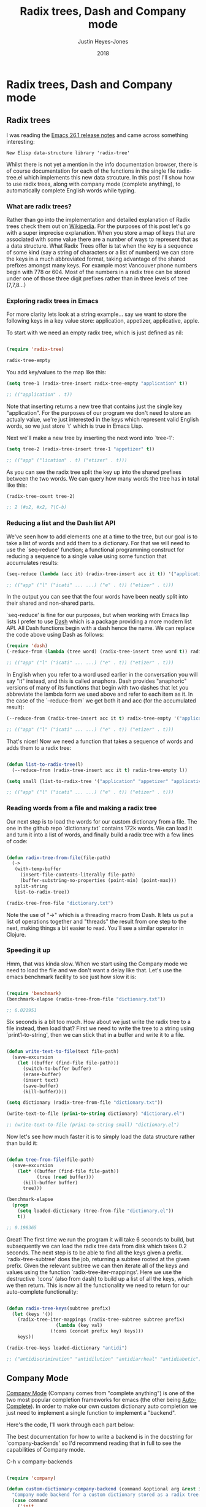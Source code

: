 #+TITLE: Radix trees, Dash and Company mode
#+AUTHOR: Justin Heyes-Jones
#+DATE: 2018
#+OPTIONS: html-link-use-abs-url:nil html-postamble:auto
#+OPTIONS: html-preamble:t html-scripts:t html-style:t
#+OPTIONS: html5-fancy:nil tex:t
#+HTML_DOCTYPE: xhtml-strict
#+HTML_CONTAINER: div
#+DESCRIPTION:
#+KEYWORDS:
#+HTML_LINK_HOME:
#+HTML_LINK_UP:
#+HTML_MATHJAX:
#+HTML_HEAD:
#+HTML_HEAD_EXTRA:
#+SUBTITLE:
#+INFOJS_OPT:
#+CREATOR: <a href="https://www.gnu.org/software/emacs/">Emacs</a> 26.1 (<a href="http://orgmode.org">Org</a> mode 9.1.6)
#+LATEX_HEADER:

* Radix trees, Dash and Company mode

** Radix trees

I was reading the [[https://www.gnu.org/software/emacs/news/NEWS.26.1][Emacs 26.1 release notes]] and came across something interesting:

=New Elisp data-structure library 'radix-tree'=

Whilst there is not yet a mention in the info documentation browser, there is of course documentation for each of the functions in the single file radix-tree.el which implements this new data strcuture. In this post I'll show how to use radix trees, along with company mode (complete anything), to automatically complete English words while typing.

*** What are radix trees?

 Rather than go into the implementation and detailed explanation of Radix trees check them out on [[https://en.wikipedia.org/wiki/Radix_tree][Wikipedia]]. For the purposes of this post let's go with a super imprecise explanation. When you store a map of keys that are associated with some value there are a number of ways to represent that as a data structure. What Radix Trees offer is tat when the key is a sequence of some kind (say a string of characters or a list of numbers) we can store the keys in a much abbreviated format, taking advantage of the shared prefixes amongst many keys. For example most Vancouver phone numbers begin with 778 or 604. Most of the numbers in a radix tree can be stored under one of those three digit prefixes rather than in three levels of tree (7,7,8...)

*** Exploring radix trees in Emacs

 For more clarity lets look at a string example... say we want to store the following keys in a key value store: application, appetizer, applicative, apple.

 To start with we need an empty radix tree, which is just defined as nil:

 #+BEGIN_SRC emacs-lisp

 (require 'radix-tree)

 radix-tree-empty
 #+END_SRC

 You add key/values to the map like this:

 #+BEGIN_SRC emacs-lisp
 (setq tree-1 (radix-tree-insert radix-tree-empty "application" t))

 ;; (("application" . t))
 #+END_SRC

 Note that inserting returns a new tree that contains just the single key "application". For the purposes of our program we don't need to store an actualy value, we're just interested in the keys which represent valid English words, so we just store `t' which is true in Emacs Lisp.

 Next we'll make a new tree by inserting the next word into `tree-1':

 #+BEGIN_SRC emacs-lisp
 (setq tree-2 (radix-tree-insert tree-1 "appetizer" t))

 ;; (("app" ("lication" . t) ("etizer" . t)))
 #+END_SRC

 As you can see the radix tree split the key up into the shared prefixes between the two words. We can query how many words the tree has in total like this:

 #+BEGIN_SRC emacs-lisp
 (radix-tree-count tree-2)

 ;; 2 (#o2, #x2, ?\C-b)
 #+END_SRC

*** Reducing a list and the Dash list API

 We've seen how to add elements one at a time to the tree, but our goal is to take a list of words and add them to a dictionary. For that we will need to use the `seq-reduce' function; a functional programming construct for reducing a sequence to a single value using some function that accumulates results:

 #+BEGIN_SRC emacs-lisp
 (seq-reduce (lambda (acc it) (radix-tree-insert acc it t)) '("application" "appetizer" "applicative" "apple") radix-tree-empty)

 ;; (("app" ("l" ("icati" ... ...) ("e" . t)) ("etizer" . t)))
 #+END_SRC

 In the output you can see that the four words have been neatly split into their shared and non-shared parts.

 `seq-reduce' is fine for our purposes, but when working with Emacs lisp lists I prefer to use [[https://github.com/magnars/dash.el][Dash]] which is a package providing a more modern list API. All Dash functions begin with a dash hence the name. We can replace the code above using Dash as follows:

 #+BEGIN_SRC emacs-lisp
 (require 'dash)
 (-reduce-from (lambda (tree word) (radix-tree-insert tree word t)) radix-tree-empty '("application" "appetizer" "applicative" "apple"))

 ;; (("app" ("l" ("icati" ... ...) ("e" . t)) ("etizer" . t)))
 #+END_SRC

 In English when you refer to a word used earlier in the conversation you will say "it" instead, and this is called anaphora. Dash provides "anaphoric" versions of many of its functions that begin with two dashes that let you abbreviate the lambda form we used above and refer to each item as it. In the case of the `--reduce-from` we get both it and acc (for the accumulated result):

 #+BEGIN_SRC emacs-lisp
 (--reduce-from (radix-tree-insert acc it t) radix-tree-empty '("application" "appetizer" "applicative" "apple"))

 ;; (("app" ("l" ("icati" ... ...) ("e" . t)) ("etizer" . t)))
 #+END_SRC

 That's nicer! Now we need a function that takes a sequence of words and adds them to a radix tree: 

 #+BEGIN_SRC emacs-lisp

 (defun list-to-radix-tree(l)
   (--reduce-from (radix-tree-insert acc it t) radix-tree-empty l))

 (setq small (list-to-radix-tree '("application" "appetizer" "applicative" "apple")))

 ;; (("app" ("l" ("icati" ... ...) ("e" . t)) ("etizer" . t)))
 #+END_SRC

*** Reading words from a file and making a radix tree

 Our next step is to load the words for our custom dictionary from a file. The one in the github repo `dictionary.txt` contains 172k words. We can load it and turn it into a list of words, and finally build a radix tree with a few lines of code:

 #+BEGIN_SRC emacs-lisp

 (defun radix-tree-from-file(file-path)
   (-> 
    (with-temp-buffer
      (insert-file-contents-literally file-path)
      (buffer-substring-no-properties (point-min) (point-max)))
    split-string
    list-to-radix-tree))

 (radix-tree-from-file "dictionary.txt")

 #+END_SRC

 Note the use of "->" which is a threading macro from Dash. It lets us put a list of operations together and "threads" the result from one step to the next, making things a bit easier to read. You'll see a similar operator in Clojure.

*** Speeding it up

 Hmm, that was kinda slow. When we start using the Company mode we need to load the file and we don't want a delay like that. Let's use the emacs benchmark facility to see just how slow it is:

 #+BEGIN_SRC emacs-lisp

 (require 'benchmark)
 (benchmark-elapse (radix-tree-from-file "dictionary.txt"))

 ;; 6.021951

 #+END_SRC

 Six seconds is a bit too much. How about we just write the radix tree to a file instead, then load that? First we need to write the tree to a string using `print1-to-string', then we can stick that in a buffer and write it to a file.

 #+BEGIN_SRC emacs-lisp

 (defun write-text-to-file(text file-path)
   (save-excursion
     (let ((buffer (find-file file-path)))
       (switch-to-buffer buffer)
       (erase-buffer)
       (insert text)
       (save-buffer)
       (kill-buffer))))

 (setq dictionary (radix-tree-from-file "dictionary.txt"))

 (write-text-to-file (prin1-to-string dictionary) "dictionary.el")

 ;; (write-text-to-file (prin1-to-string small) "dictionary.el")

 #+END_SRC

 Now let's see how much faster it is to simply load the data structure rather than build it:

 #+BEGIN_SRC emacs-lisp

 (defun tree-from-file(file-path)
   (save-excursion 
     (let* ((buffer (find-file file-path))
            (tree (read buffer)))
       (kill-buffer buffer)
       tree)))

 (benchmark-elapse
   (progn
     (setq loaded-dictionary (tree-from-file "dictionary.el"))
     t))

 ;; 0.198365

 #+END_SRC

 Great! The first time we run the program it will take 6 seconds to build, but subsequently we can load the radix tree data from disk which takes 0.2 seconds. The next step is to be able to find all the keys given a prefix. `radix-tree-subtree' does the job, returning a subtree rooted at the given prefix. Given the relevant subtree we can then iterate all of the keys and values using the function `radix-tree-iter-mappings'. Here we use the destructive `!cons' (also from dash) to build up a list of all the keys, which we then return. This is now all the functionality we need to return for our auto-complete functionality:

 #+BEGIN_SRC emacs-lisp

 (defun radix-tree-keys(subtree prefix)
   (let (keys '())
     (radix-tree-iter-mappings (radix-tree-subtree subtree prefix)
			       (lambda (key val)
				 (!cons (concat prefix key) keys)))
     keys))

 (radix-tree-keys loaded-dictionary "antidi")

 ;; ("antidiscrimination" "antidilution" "antidiarrheal" "antidiabetic")

 #+END_SRC

** Company Mode

[[http://company-mode.github.io][Company Mode]] (Company comes from "complete anything") is one of the two most popular completion frameworks for emacs (the other being [[https://github.com/auto-complete/auto-complete][Auto-Complete]]). In order to make our own custom dictionary auto completion we just need to implement a single function to implement a "backend".

Here's the code, I'll work through each part below:

The best documentation for how to write a backend is in the docstring for `company-backends' so I'd recommend reading that in full to see the capabilities of Company mode.

C-h v company-backends

#+BEGIN_SRC emacs-lisp

(require 'company)

(defun custom-dictionary-company-backend (command &optional arg &rest ignored)
  "Company mode backend for a custom dictionary stored as a radix tree."
  (case command
    ('init    
     (unless (boundp 'custom-dictionary-company--words-tree)
         (setq custom-dictionary-company--words-tree (tree-from-file "dictionary.el"))))
    ('prefix
     (company-grab-word))
    ('candidates
     (radix-tree-keys custom-dictionary-company--words-tree (downcase arg)))
    ('ignore-case
     'keep-prefix)))
  
;; (provide 'custom-dictionary-company-backend) 

;; [1]
(push 'custom-dictionary-company-backend company-backends)

;; [2]
;; (unintern 'custom-dictionary-company--words-tree)

#+END_SRC

These few lines are, believe it or not, all you need to make our custom dictionary backend work! We are just making a callback which implements the Company mode API by sending us commands for us to handle. Let's look at each one:

`init' - Init is called when company mode is initially enabled. This could be when emacs loads, or if you enable manually it will be called whenever you enable it. It could be called multiple times in a session so keep that in mind when implementing. In this case our implementation checks whether we loaded the dictionary or not. If we did then nothing happens, otherwise we load it.
`prefix' - This is the text the user has typed so far that we want to complete. I call the built in function `company-grab-word' which does what you'd expect in most cases. You can write your own depending on your needs.
`candidates' - We are given `arg' which contains the word to be completed and must return the list of candidates that will show up in the menu for the user to pick from. We simply use radix-tree-keys to get the list of words based on the prefix. Note that we make the completion to lower case as we want to match words ignoring that the user may have capitalized the word.
`ignore-case' - We return a special response `keep-prefix' which maintains the users original capitalization.

Notes:

[1] This push command is what you need to make your backend active.
[2] If you change the dictionary and want to reset it without restarting emacs then use unintern to remove the symbol then restart company-mode.

** Final notes

So that's all folks. Check out the accompanying bitbucket repo if you want to download the code.

